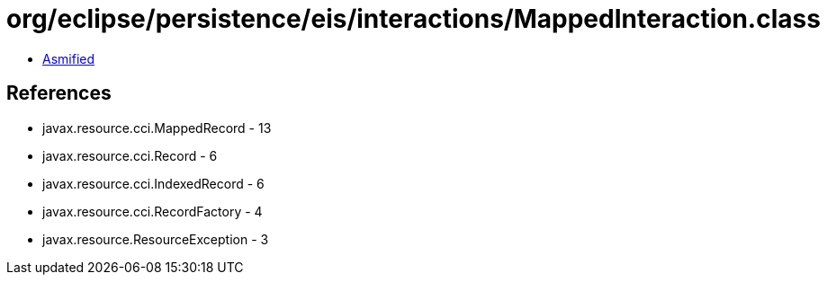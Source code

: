 = org/eclipse/persistence/eis/interactions/MappedInteraction.class

 - link:MappedInteraction-asmified.java[Asmified]

== References

 - javax.resource.cci.MappedRecord - 13
 - javax.resource.cci.Record - 6
 - javax.resource.cci.IndexedRecord - 6
 - javax.resource.cci.RecordFactory - 4
 - javax.resource.ResourceException - 3
